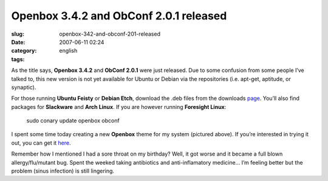 Openbox 3.4.2 and ObConf 2.0.1 released
#######################################
:slug: openbox-342-and-obconf-201-released
:date: 2007-06-11 02:24
:category:
:tags: english

As the title says, **Openbox 3.4.2** and **ObConf 2.0.1** were just
released. Due to some confusion from some people I’ve talked to, this
new version is not yet available for Ubuntu or Debian via the
repositories (i.e. apt-get, aptitude, or synaptic).

For those running **Ubuntu Feisty** or **Debian Etch**, download the
.deb files from the downloads
`page <http://icculus.org/openbox/index.php/Openbox:Download>`__. You’ll
also find packages for **Slackware** and **Arch Linux**. If you are
however running **Foresight Linux**:

    sudo conary update openbox obconf

|Openbox 3.4.2|

I spent some time today creating a new **Openbox** theme for my system
(pictured above). If you’re interested in trying it out, you can get it
`here <http://www.box-look.org/content/show.php/Foresight+Green?content=60176>`__.

Remember how I mentioned I had a sore throat on my birthday? Well, it
got worse and it became a full blown allergy/flu/mutant bug. Spent the
weeked taking antibiotics and anti-inflamatory medicine… I’m feeling
better but the problem (sinus infection) is still lingering.

.. |Openbox 3.4.2| image:: http://farm2.static.flickr.com/1204/539992429_c7e3b316cd.jpg
   :target: http://www.flickr.com/photos/25563799@N00/539992429/
